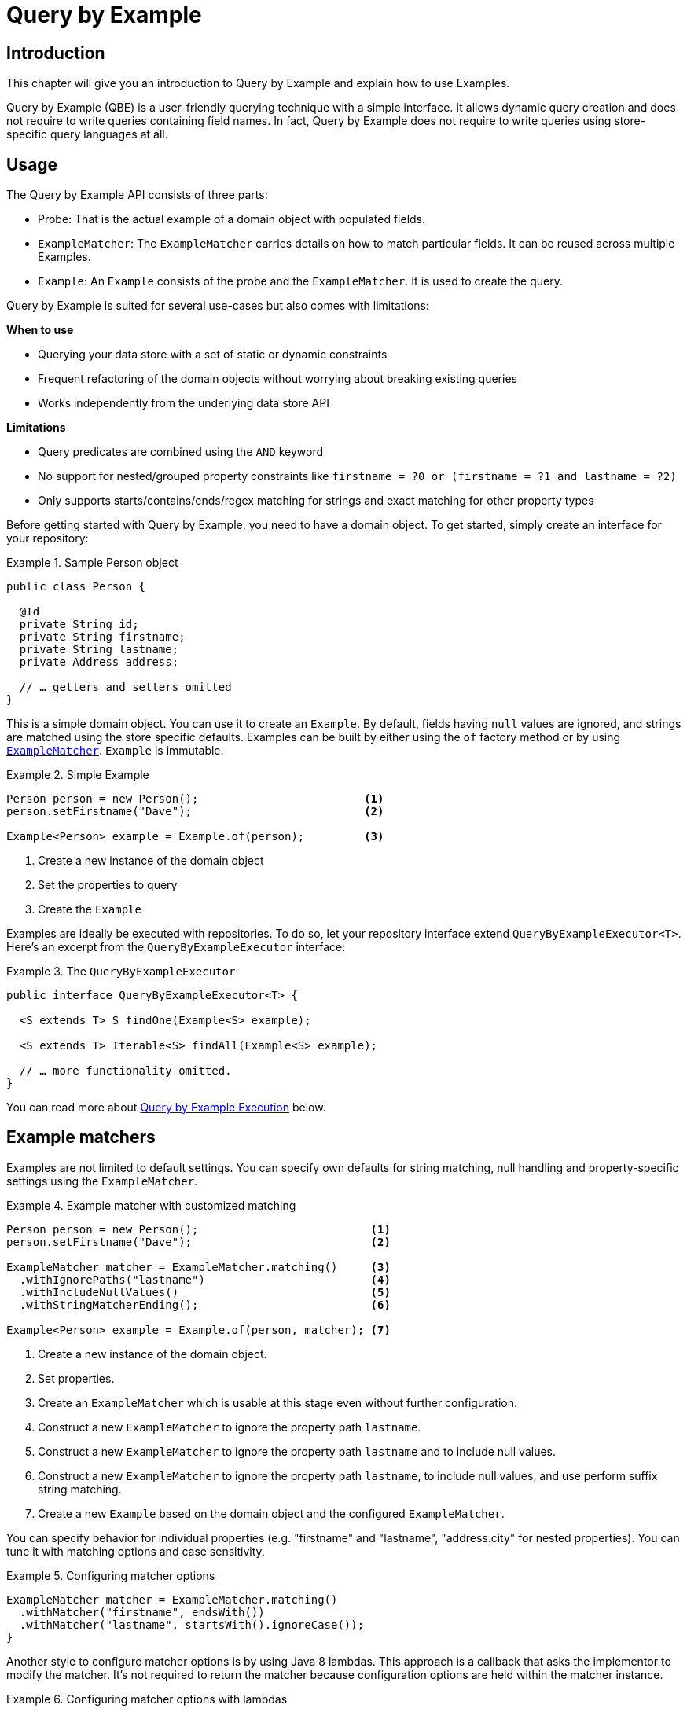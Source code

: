 [[query-by-example]]
= Query by Example

[[query-by-example.introduction]]
== Introduction

This chapter will give you an introduction to Query by Example and explain how to use Examples.

Query by Example (QBE) is a user-friendly querying technique with a simple interface. It allows dynamic query creation and does not require to write queries containing field names. In fact, Query by Example does not require to write queries using store-specific query languages at all.

[[query-by-example.usage]]
== Usage

The Query by Example API consists of three parts:

* Probe: That is the actual example of a domain object with populated fields.
* `ExampleMatcher`: The `ExampleMatcher` carries details on how to match particular fields. It can be reused across multiple Examples.
* `Example`: An `Example` consists of the probe and the `ExampleMatcher`. It is used to create the query.

Query by Example is suited for several use-cases but also comes with limitations:

**When to use**

* Querying your data store with a set of static or dynamic constraints
* Frequent refactoring of the domain objects without worrying about breaking existing queries
* Works independently from the underlying data store API

**Limitations**

* Query predicates are combined using the `AND` keyword
* No support for nested/grouped property constraints like `firstname = ?0 or (firstname = ?1 and lastname = ?2)`
* Only supports starts/contains/ends/regex matching for strings and exact matching for other property types

Before getting started with Query by Example, you need to have a domain object. To get started, simply create an interface for your repository:

.Sample Person object
====
[source,java]
----
public class Person {

  @Id
  private String id;
  private String firstname;
  private String lastname;
  private Address address;

  // … getters and setters omitted
}
----
====

This is a simple domain object. You can use it to create an `Example`. By default, fields having `null` values are ignored, and strings are matched using the store specific defaults. Examples can be built by either using the `of` factory method or by using <<query-by-example.matcher,`ExampleMatcher`>>. `Example` is immutable.

.Simple Example
====
[source,java]
----
Person person = new Person();                         <1>
person.setFirstname("Dave");                          <2>

Example<Person> example = Example.of(person);         <3>
----
<1> Create a new instance of the domain object
<2> Set the properties to query
<3> Create the `Example`
====

Examples are ideally be executed with repositories. To do so, let your repository interface extend `QueryByExampleExecutor<T>`. Here's an excerpt from the `QueryByExampleExecutor` interface:

.The `QueryByExampleExecutor`
====
[source, java]
----
public interface QueryByExampleExecutor<T> {

  <S extends T> S findOne(Example<S> example);

  <S extends T> Iterable<S> findAll(Example<S> example);

  // … more functionality omitted.
}
----
====

You can read more about <<query-by-example.execution, Query by Example Execution>> below.

[[query-by-example.matchers]]
== Example matchers

Examples are not limited to default settings. You can specify own defaults for string matching, null handling and property-specific settings using the `ExampleMatcher`.

.Example matcher with customized matching
====
[source,java]
----
Person person = new Person();                          <1>
person.setFirstname("Dave");                           <2>

ExampleMatcher matcher = ExampleMatcher.matching()     <3>
  .withIgnorePaths("lastname")                         <4>
  .withIncludeNullValues()                             <5>
  .withStringMatcherEnding();                          <6>

Example<Person> example = Example.of(person, matcher); <7>

----
<1> Create a new instance of the domain object.
<2> Set properties.
<3> Create an `ExampleMatcher` which is usable at this stage even without further configuration.
<4> Construct a new `ExampleMatcher` to ignore the property path `lastname`.
<5> Construct a new `ExampleMatcher` to ignore the property path `lastname` and to include null values.
<6> Construct a new `ExampleMatcher` to ignore the property path `lastname`, to include null values, and use perform suffix string matching.
<7> Create a new `Example` based on the domain object and the configured `ExampleMatcher`.
====

You can specify behavior for individual properties (e.g. "firstname" and "lastname", "address.city" for nested properties). You can tune it with matching options and case sensitivity.

.Configuring matcher options
====
[source,java]
----
ExampleMatcher matcher = ExampleMatcher.matching()
  .withMatcher("firstname", endsWith())
  .withMatcher("lastname", startsWith().ignoreCase());
}
----
====

Another style to configure matcher options is by using Java 8 lambdas. This approach is a callback that asks the implementor to modify the matcher. It's not required to return the matcher because configuration options are held within the matcher instance.

.Configuring matcher options with lambdas
====
[source,java]
----
ExampleMatcher matcher = ExampleMatcher.matching()
  .withMatcher("firstname", match -> match.endsWith())
  .withMatcher("firstname", match -> match.startsWith());
}
----
====

Queries created by `Example` use a merged view of the configuration. Default matching settings can be set at `ExampleMatcher` level while individual settings can be applied to particular property paths. Settings that are set on `ExampleMatcher` are inherited by property path settings unless they are defined explicitly. Settings on a property patch have higher precedence than default settings.

[cols="1,2", options="header"]
.Scope of `ExampleMatcher` settings
|===
| Setting
| Scope

| Null-handling
| `ExampleMatcher`

| String matching
| `ExampleMatcher` and property path

| Ignoring properties
| Property path

| Case sensitivity
| `ExampleMatcher` and property path

| Value transformation
| Property path

|===

